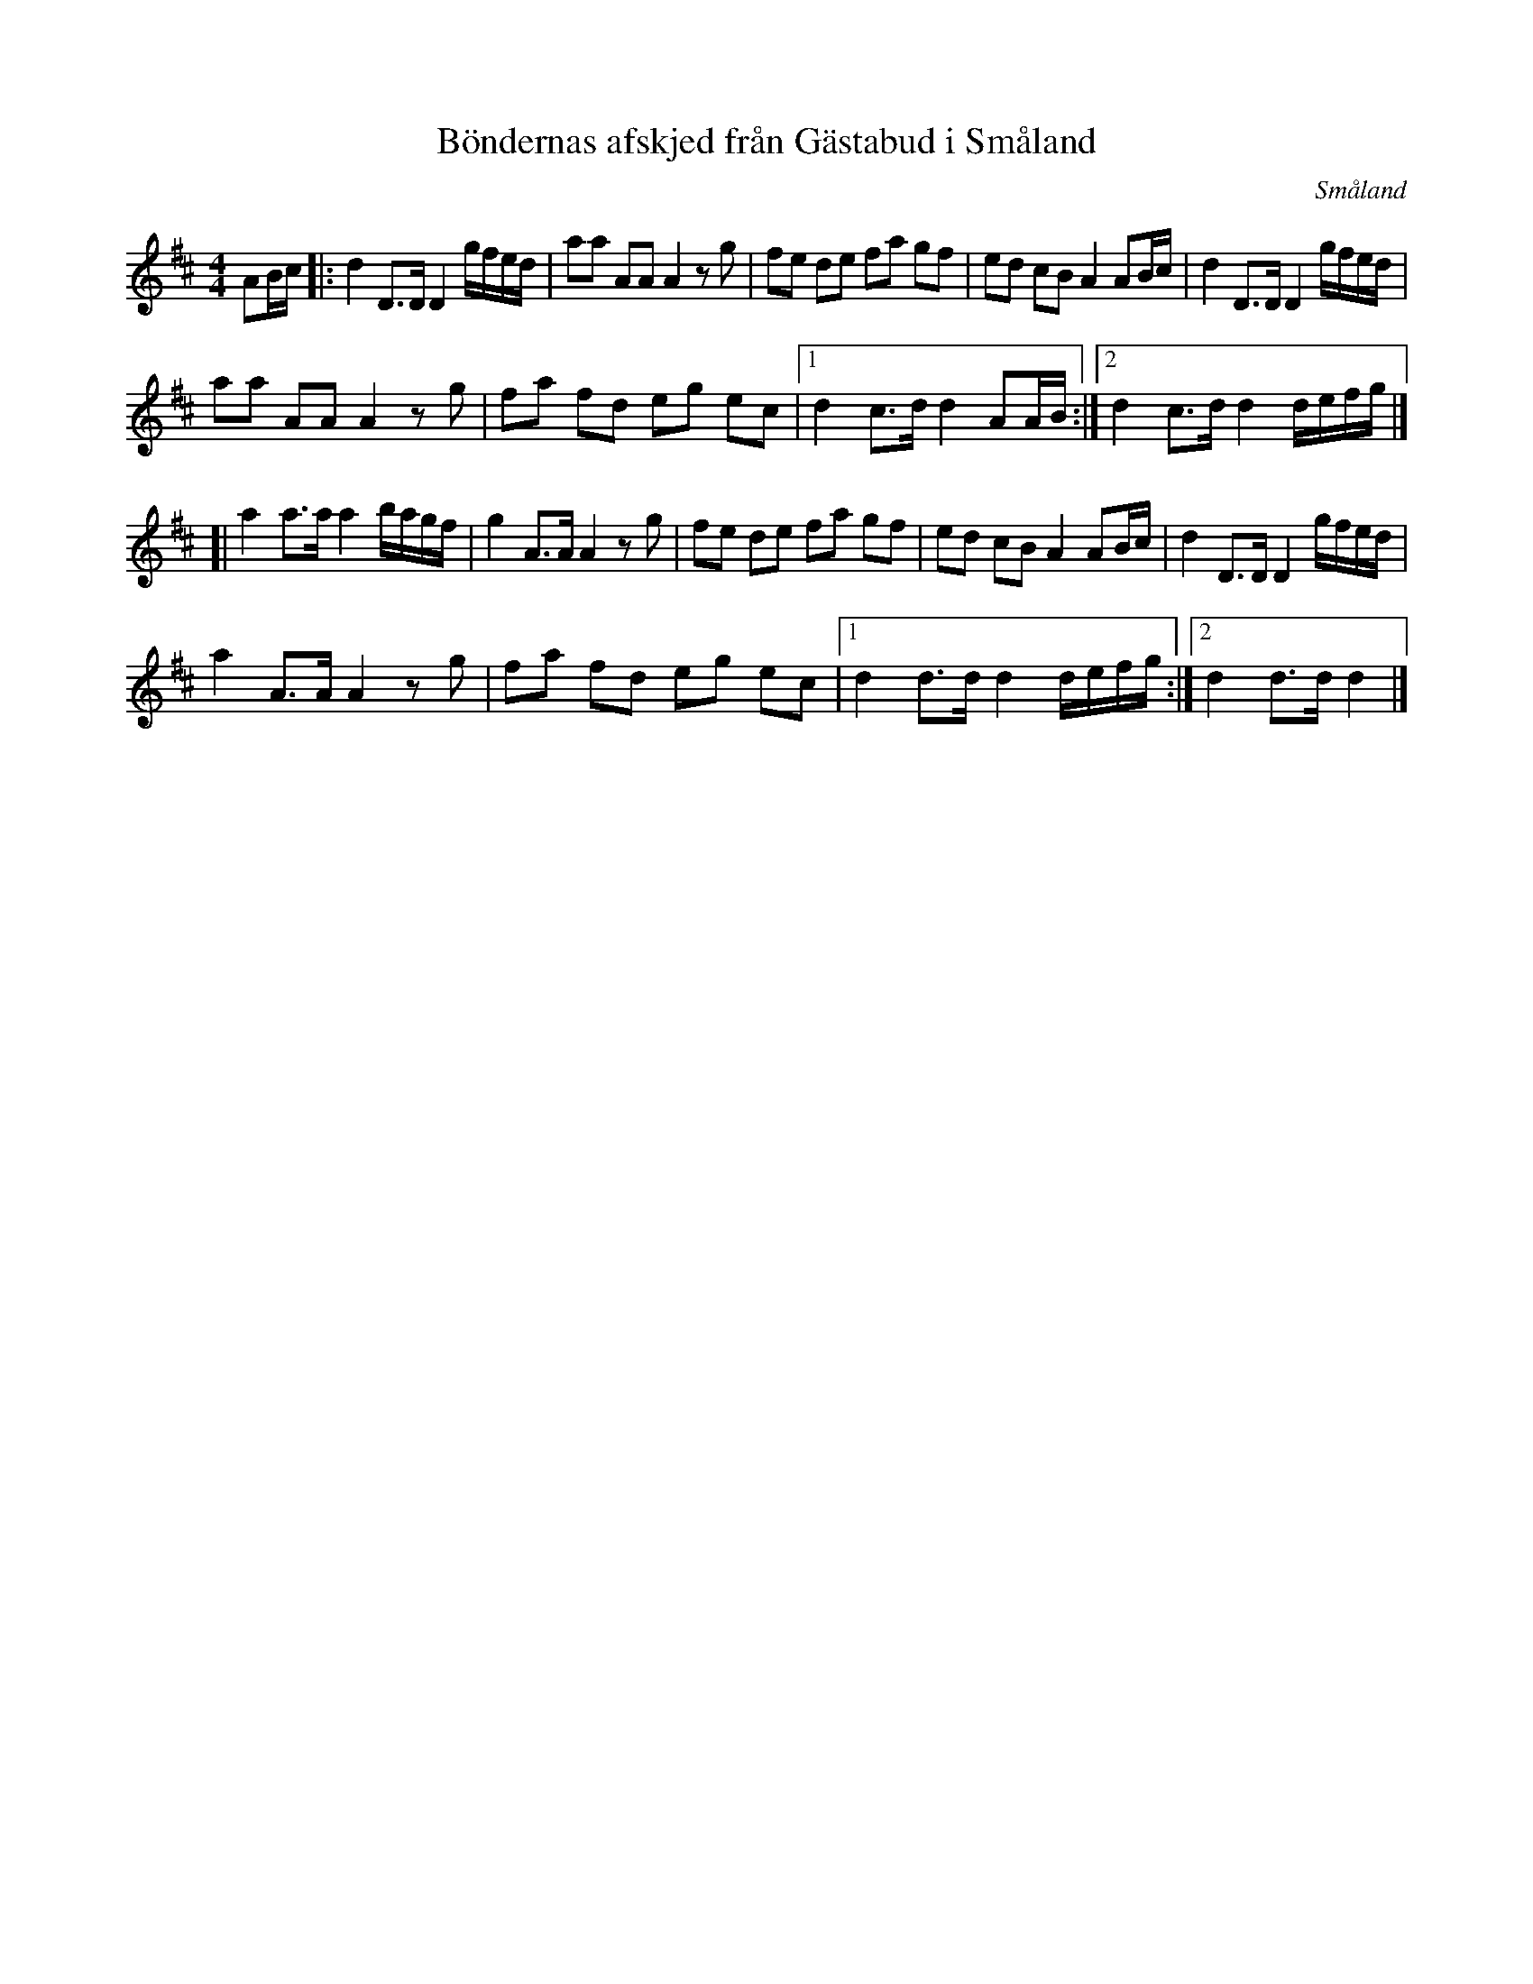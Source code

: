 %%abc-charset utf-8

X:114
T:Böndernas afskjed från Gästabud i Småland
R:Marsch
Z:till abc av Jon Magnusson 2011-08-18
O:Småland
B:Ur Carl-Gustaf Tullbergs notbok
N:Se också +, + samt Washington’s March
M:4/4
L:1/16
K:D
A2Bc|:d4 D3D D4 gfed|a2a2 A2A2 A4 z2g2|f2e2 d2e2 f2a2 g2f2|e2d2 c2B2 A4 A2Bc|d4 D3D D4 gfed|
a2a2 A2A2 A4 z2g2|f2a2 f2d2 e2g2 e2c2|[1 d4c3d d4 A2AB:|[2 d4 c3d d4 defg|]
[|a4 a3a a4 bagf|g4 A3A A4 z2g2|f2e2 d2e2 f2a2 g2f2|e2d2 c2B2 A4 A2Bc|d4 D3D D4 gfed|
a4 A3A A4 z2g2|f2a2 f2d2 e2g2 e2c2|[1 d4 d3d d4 defg:|[2 d4 d3d d4|]

